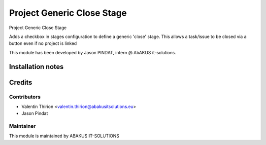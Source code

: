 =========================================
Project Generic Close Stage
=========================================

Project Generic Close Stage

Adds a checkbox in stages configuration to define a generic 'close' stage.
This allows a task/issue to be closed via a button even if no project is linked

This module has been developed by Jason PINDAT, intern @ AbAKUS it-solutions.

Installation notes
==================

Credits
=======

Contributors
------------

* Valentin Thirion <valentin.thirion@abakusitsolutions.eu>
* Jason Pindat

Maintainer
-----------

.. image:: https://www.abakusitsolutions.eu/logos/abakus_logo_square_negatif.png
   :alt: ABAKUS IT-SOLUTIONS
   :target: http://www.abakusitsolutions.eu

This module is maintained by ABAKUS IT-SOLUTIONS
